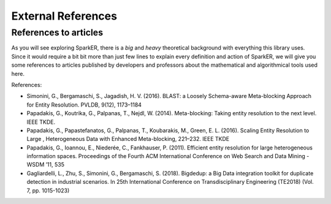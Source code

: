 External References
+++++++++++++++++++

References to articles
----------------------

As you will see exploring SparkER, there is a *big* and *heavy* theoretical background
with everything this library uses.
Since it would require a bit bit more than just few lines to explain every definition 
and action of SparkER, we will give you some references to articles published by developers 
and professors about the mathematical and algorithmical tools used here.

References:

* Simonini, G., Bergamaschi, S., Jagadish, H. V. (2016). BLAST: a Loosely Schema-aware Meta-blocking Approach for Entity Resolution. PVLDB, 9(12), 1173–1184
* Papadakis, G., Koutrika, G., Palpanas, T., Nejdl, W. (2014). Meta-blocking: Taking entity resolution to the next level. IEEE TKDE.
* Papadakis, G., Papastefanatos, G., Palpanas, T., Koubarakis, M., Green, E. L. (2016). Scaling Entity Resolution to Large , Heterogeneous Data with Enhanced Meta-blocking, 221–232. IEEE TKDE
* Papadakis, G., Ioannou, E., Niederée, C., Fankhauser, P. (2011). Efficient entity resolution for large heterogeneous information spaces. Proceedings of the Fourth ACM International Conference on Web Search and Data Mining - WSDM ’11, 535
* Gagliardelli, L., Zhu, S., Simonini, G., Bergamaschi, S. (2018). Bigdedup: a Big Data integration toolkit for duplicate detection in industrial scenarios. In 25th International Conference on Transdisciplinary Engineering (TE2018) (Vol. 7, pp. 1015-1023)
